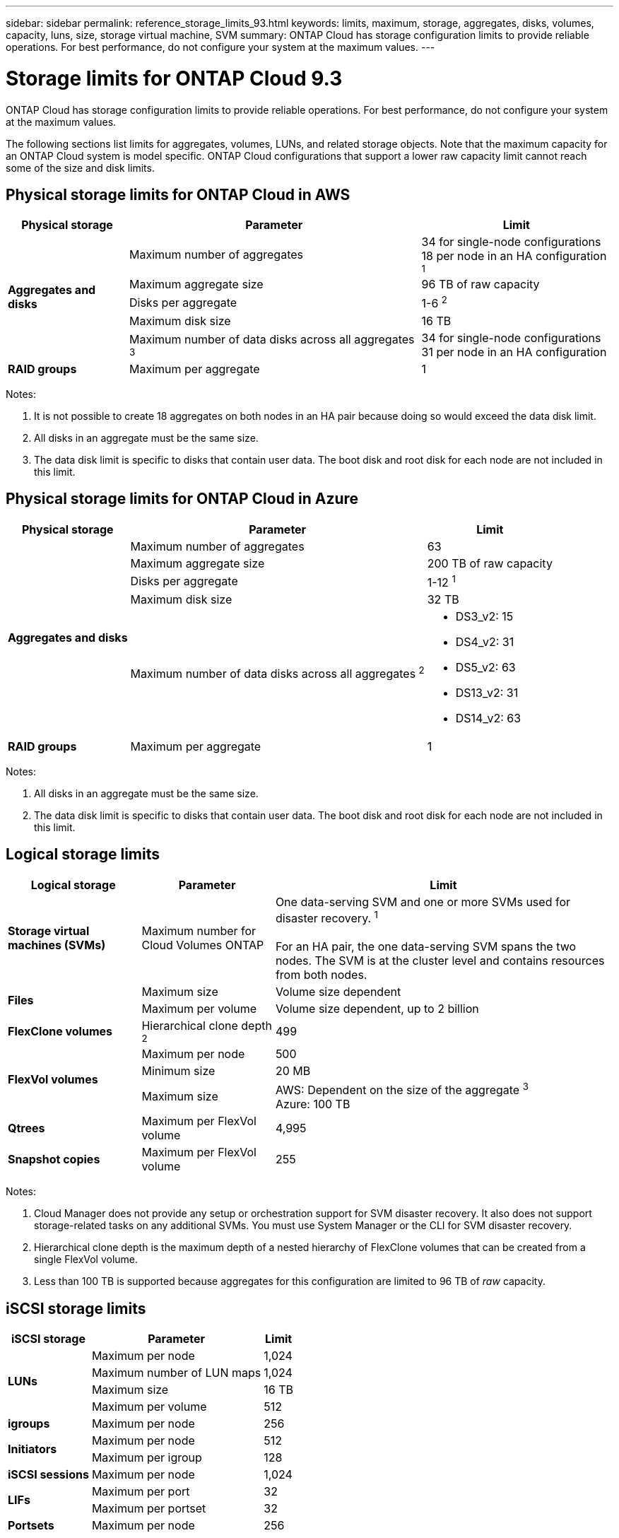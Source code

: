 ---
sidebar: sidebar
permalink: reference_storage_limits_93.html
keywords: limits, maximum, storage, aggregates, disks, volumes, capacity, luns, size, storage virtual machine, SVM
summary: ONTAP Cloud has storage configuration limits to provide reliable operations. For best performance, do not configure your system at the maximum values.
---

= Storage limits for ONTAP Cloud 9.3
:hardbreaks:
:nofooter:
:icons: font
:linkattrs:
:imagesdir: ./media/

[.lead]
ONTAP Cloud has storage configuration limits to provide reliable operations. For best performance, do not configure your system at the maximum values.

The following sections list limits for aggregates, volumes, LUNs, and related storage objects. Note that the maximum capacity for an ONTAP Cloud system is model specific. ONTAP Cloud configurations that support a lower raw capacity limit cannot reach some of the size and disk limits.

== Physical storage limits for ONTAP Cloud in AWS

[cols=3*,options="header,autowidth"]
|===
| Physical storage
| Parameter
| Limit

.5+| *Aggregates and disks*
| Maximum number of aggregates | 34 for single-node configurations
18 per node in an HA configuration ^1^
| Maximum aggregate size |	96 TB of raw capacity
| Disks per aggregate	| 1-6 ^2^
| Maximum disk size | 16 TB
| Maximum number of data disks across all aggregates ^3^ | 34 for single-node configurations
31 per node in an HA configuration
| *RAID groups*	| Maximum per aggregate	| 1
|===

Notes:

. It is not possible to create 18 aggregates on both nodes in an HA pair because doing so would exceed the data disk limit.

. All disks in an aggregate must be the same size.

. The data disk limit is specific to disks that contain user data. The boot disk and root disk for each node are not included in this limit.

== Physical storage limits for ONTAP Cloud in Azure

[cols=3*,options="header,autowidth"]
|===
| Physical storage
| Parameter
| Limit

.5+| *Aggregates and disks*
| Maximum number of aggregates | 63
| Maximum aggregate size |	200 TB of raw capacity
| Disks per aggregate	| 1-12 ^1^
| Maximum disk size | 32 TB
| Maximum number of data disks across all aggregates ^2^ a|
* DS3_v2: 15
* DS4_v2: 31
* DS5_v2: 63
* DS13_v2: 31
* DS14_v2: 63
| *RAID groups*	| Maximum per aggregate	| 1
|===

Notes:

. All disks in an aggregate must be the same size.

. The data disk limit is specific to disks that contain user data. The boot disk and root disk for each node are not included in this limit.

== Logical storage limits

[cols="22,22,56",width=100%,options="header"]
|===
| Logical storage
| Parameter
| Limit

| *Storage virtual machines (SVMs)*	| Maximum number for Cloud Volumes ONTAP | One data-serving SVM and one or more SVMs used for disaster recovery. ^1^

For an HA pair, the one data-serving SVM spans the two nodes. The SVM is at the cluster level and contains resources from both nodes.
.2+| *Files*	| Maximum size | Volume size dependent
| Maximum per volume |	Volume size dependent, up to 2 billion
| *FlexClone volumes*	| Hierarchical clone depth ^2^ | 499
.3+| *FlexVol volumes*	| Maximum per node |	500
| Minimum size |	20 MB
| Maximum size |	AWS: Dependent on the size of the aggregate ^3^
Azure: 100 TB
| *Qtrees* |	Maximum per FlexVol volume |	4,995
| *Snapshot copies* |	Maximum per FlexVol volume |	255

|===

Notes:

. Cloud Manager does not provide any setup or orchestration support for SVM disaster recovery. It also does not support storage-related tasks on any additional SVMs. You must use System Manager or the CLI for SVM disaster recovery.

. Hierarchical clone depth is the maximum depth of a nested hierarchy of FlexClone volumes that can be created from a single FlexVol volume.

. Less than 100 TB is supported because aggregates for this configuration are limited to 96 TB of _raw_ capacity.

== iSCSI storage limits

[cols=3*,options="header,autowidth"]
|===
| iSCSI storage
| Parameter
| Limit

.4+| *LUNs*	| Maximum per node |	1,024
| Maximum number of LUN maps |	1,024
| Maximum size	| 16 TB
| Maximum per volume	| 512
| *igroups*	| Maximum per node | 256
.2+| *Initiators*	| Maximum per node |	512
| Maximum per igroup	| 128
| *iSCSI sessions* |	Maximum per node | 1,024
.2+| *LIFs*	| Maximum per port |	32
| Maximum per portset	| 32
| *Portsets* |	Maximum per node |	256

|===
